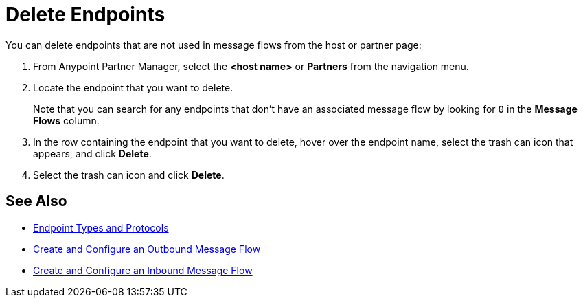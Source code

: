 = Delete Endpoints

You can delete endpoints that are not used in message flows from the host or partner page:

. From Anypoint Partner Manager, select the *<host name>* or *Partners* from the navigation menu.
. Locate the endpoint that you want to delete.
+
Note that you can search for any endpoints that don’t have an associated message flow by looking for `0` in the *Message Flows* column.
+
. In the row containing the endpoint that you want to delete, hover over the endpoint name, select the trash can icon that appears, and click *Delete*.
. Select the trash can icon and click *Delete*.

== See Also

* xref:endpoints.adoc[Endpoint Types and Protocols]
* xref:create-outbound-message-flow.adoc[Create and Configure an Outbound Message Flow]
* xref:configure-message-flows.adoc[Create and Configure an Inbound Message Flow]
